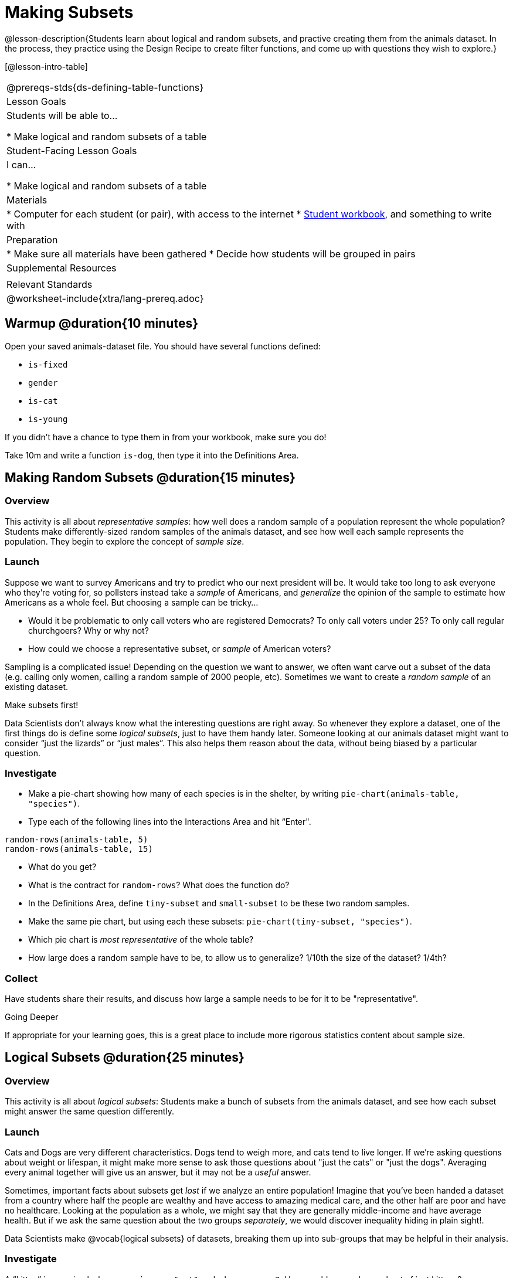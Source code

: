 = Making Subsets

@lesson-description{Students learn about logical and random subsets, and practive creating them from the animals dataset. In the process, they practice using the Design Recipe to create filter functions, and come up with questions they wish to explore.}

[@lesson-intro-table]
|===
@prereqs-stds{ds-defining-table-functions}
| Lesson Goals
| Students will be able to...

* Make logical and random subsets of a table

| Student-Facing Lesson Goals
| I can...

* Make logical and random subsets of a table

| Materials
|
* Computer for each student (or pair), with access to the internet
* link:{pathwayrootdir}/workbook/workbook.pdf[Student workbook], and something to write with

| Preparation
|
* Make sure all materials have been gathered
* Decide how students will be grouped in pairs

| Supplemental Resources
|

| Relevant Standards
|
@worksheet-include{xtra/lang-prereq.adoc}
|===

== Warmup @duration{10 minutes}

Open your saved animals-dataset file. You should have several functions defined:

- `is-fixed`
- `gender`
- `is-cat`
- `is-young`

If you didn’t have a chance to type them in from your workbook, make sure you do!

[.lesson-instruction]
Take 10m and write a function `is-dog`, then type it into the Definitions Area.

== Making Random Subsets @duration{15 minutes}

=== Overview
This activity is all about _representative samples_: how well does a random sample of a population represent the whole population? Students make differently-sized random samples of the animals dataset, and see how well each sample represents the population. They begin to explore the concept of _sample size_.

=== Launch
Suppose we want to survey Americans and try to predict who our next president will be. It would take too long to ask everyone who they’re voting for, so pollsters instead take a _sample_ of Americans, and _generalize_ the opinion of the sample to estimate how Americans as a whole feel. But choosing a sample can be tricky...

[.lesson-instruction]
* Would it be problematic to only call voters who are registered Democrats? To only call voters under 25? To only call regular churchgoers? Why or why not?
* How could we choose a representative subset, or _sample_ of American voters?

Sampling is a complicated issue! Depending on the question we want to answer, we often want carve out a subset of the data (e.g. calling only women, calling a random sample of 2000 people, etc). Sometimes we want to create a _random sample_ of an existing dataset. 

[.lesson-point]
Make subsets first!

Data Scientists don’t always know what the interesting questions are right away. So whenever they explore a dataset, one of the first things do is define some _logical subsets_, just to have them handy later. Someone looking at our animals dataset might want to consider “just the lizards” or “just males”. This also helps them reason about the data, without being biased by a particular question.

=== Investigate
[.lesson-instruction]
--
* Make a pie-chart showing how many of each species is in the shelter, by writing `pie-chart(animals-table, "species")`. 
* Type each of the following lines into the Interactions Area and hit “Enter".
----
random-rows(animals-table, 5)
random-rows(animals-table, 15)
----
* What do you get?
* What is the contract for `random-rows`? What does the function do?
* In the Definitions Area, define `tiny-subset` and `small-subset` to be these two random samples.
* Make the same pie chart, but using each these subsets: `pie-chart(tiny-subset, "species")`.
* Which pie chart is _most representative_ of the whole table? 
* How large does a random sample have to be, to allow us to generalize? 1/10th the size of the dataset? 1/4th?
--

=== Collect
Have students share their results, and discuss how large a sample needs to be for it to be "representative". 
[.strategy-box]
.Going Deeper
****
If appropriate for your learning goes, this is a great place to include more rigorous statistics content about sample size.
****

== Logical Subsets @duration{25 minutes}

=== Overview
This activity is all about _logical subsets_: Students make a bunch of subsets from the animals dataset, and see how each subset might answer the same question differently.

=== Launch
Cats and Dogs are very different characteristics. Dogs tend to weigh more, and cats tend to live longer. If we're asking questions about weight or lifespan, it might make more sense to ask those questions about "just the cats" or "just the dogs". Averaging every animal together will give us an answer, but it may not be a _useful_ answer. 

Sometimes, important facts about subsets get _lost_ if we analyze an entire population! Imagine that you've been handed a dataset from a country where half the people are wealthy and have access to amazing medical care, and the other half are poor and have no healthcare. Looking at the population as a whole, we might say that they are generally middle-income and have average health. But if we ask the same question about the two groups _separately_, we would discover inequality hiding in plain sight!.

Data Scientists make @vocab{logical subsets} of datasets, breaking them up into sub-groups that may be helpful in their analysis. 

=== Investigate
[.lesson-instruction]
--
A “kitten” is an animal whose `species == "cat"` and whose `age < 2`. How would you make a subset of just kittens?

* Turn to @worksheet-link{workbook-pages/samples-from-animals-dataset.adoc}, and see what code will compute whether or not an animal is a kitten. 
* Can you fill in the code for the other subsets? 
* When you're done, type these definitions into the Definitions Area.
--

We already know how to define values, and how to filter a dataset. So let’s put those skills together to define one of our subsets:
----
dogs  = animals-table.filter(is-dog)
----

[.lesson-instruction]
* Define the other subsets, and click "Run". 
* Make a pie chart showing the species in the `young` subset, by typing `pie-chart(young, "species")`.
* Make pie charts for every logical subset. Which one is the most representative of the whole population? Why?

=== Collect
Making logical and random subsets is a powerful skill to have, which allows us to dig deeper than just making charts or asking questions about a whole dataset.